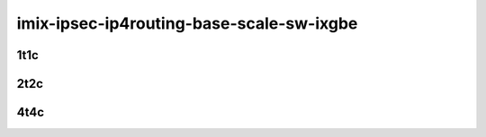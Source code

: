 imix-ipsec-ip4routing-base-scale-sw-ixgbe
-----------------------------------------

..
    10ge2p1x553-ethip4ipsec4tnlsw-ip4base-int-aes256gcm-mrr
    10ge2p1x553-ethip4ipsec4tnlsw-ip4base-int-aes128cbc-hmac512sha-mrr
    10ge2p1x553-ethip4ipsec1000tnlsw-ip4base-int-aes256gcm-mrr
    10ge2p1x553-ethip4ipsec1000tnlsw-ip4base-int-aes128cbc-hmac512sha-mrr
    10ge2p1x553-ethip4ipsec10000tnlsw-ip4base-int-aes256gcm-mrr
    10ge2p1x553-ethip4ipsec10000tnlsw-ip4base-int-aes128cbc-hmac512sha-mrr

1t1c
````

.. raw:: html

    <a name="x553-imix-1t1c-base-scale-int"></a>
    <center>
    Links to builds:
    <a href="https://packagecloud.io/app/fdio/master/search?dist=ubuntu%2Fbionic" target="_blank">vpp-ref</a>,
    <a href="https://jenkins.fd.io/view/csit/job/csit-vpp-perf-mrr-daily-master-3n-dnv" target="_blank">csit-ref</a>
    <iframe width="1100" height="800" frameborder="0" scrolling="no" src="../_static/vpp/3n-dnv-x553-imix-1t1c-ipsec-sw.html"></iframe>
    <p><br></p>
    </center>

2t2c
````

.. raw:: html

    <a name="x553-imix-2t2c-base-scale-int"></a>
    <center>
    Links to builds:
    <a href="https://packagecloud.io/app/fdio/master/search?dist=ubuntu%2Fbionic" target="_blank">vpp-ref</a>,
    <a href="https://jenkins.fd.io/view/csit/job/csit-vpp-perf-mrr-daily-master-3n-dnv" target="_blank">csit-ref</a>
    <iframe width="1100" height="800" frameborder="0" scrolling="no" src="../_static/vpp/3n-dnv-x553-imix-2t2c-ipsec-sw.html"></iframe>
    <p><br></p>
    </center>

4t4c
````

.. raw:: html

    <a name="x553-imix-4t4c-base-scale-int"></a>
    <center>
    Links to builds:
    <a href="https://packagecloud.io/app/fdio/master/search?dist=ubuntu%2Fbionic" target="_blank">vpp-ref</a>,
    <a href="https://jenkins.fd.io/view/csit/job/csit-vpp-perf-mrr-daily-master-3n-dnv" target="_blank">csit-ref</a>
    <iframe width="1100" height="800" frameborder="0" scrolling="no" src="../_static/vpp/3n-dnv-x553-imix-4t4c-ipsec-sw.html"></iframe>
    <p><br></p>
    </center>
